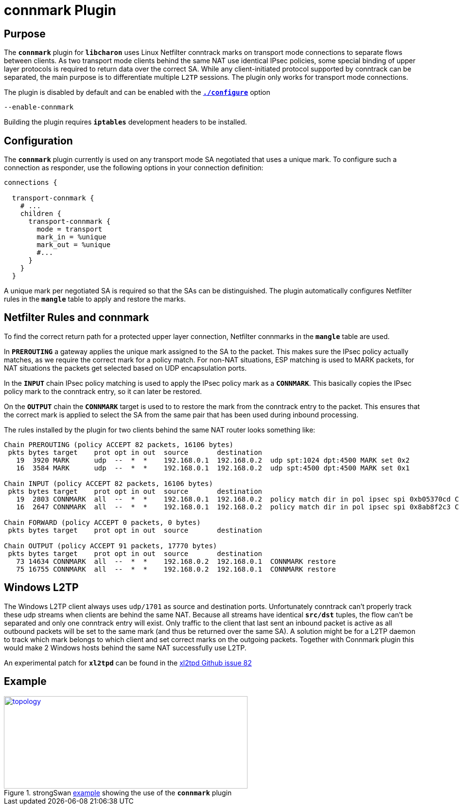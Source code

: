 = connmark Plugin

:XL2TPD: https://github.com/xelerance/xl2tpd/issues/82
:TESTS:  https://www.strongswan.org/testing/testresults
:EX:     {TESTS}/ikev2/host2host-transport-connmark

== Purpose

The `*connmark*` plugin for `*libcharon*` uses Linux Netfilter conntrack marks
on transport mode connections to separate flows between clients. As two transport
mode clients behind the same NAT use identical IPsec policies, some special
binding of upper layer protocols is required to return data over the correct SA.
While any client-initiated protocol supported by conntrack can be separated, the
main purpose is to differentiate multiple `L2TP` sessions. The plugin only works
for transport mode connections.

The plugin is disabled by default and can be enabled with the
xref:install/autoconf.adoc[`*./configure*`] option

 --enable-connmark

Building the plugin requires `*iptables*` development headers to be installed.

== Configuration

The `*connmark*` plugin currently is used on any transport mode SA negotiated
that uses a unique mark. To configure such a connection as responder, use the
following options in your connection definition:
----
connections {

  transport-connmark {
    # ...
    children {
      transport-connmark {
        mode = transport
        mark_in = %unique
        mark_out = %unique
        #...
      }
    }
  }
----

A unique mark per negotiated SA is required so that the SAs can be distinguished.
The plugin automatically configures Netfilter rules in the `*mangle*` table to
apply and restore the marks.

== Netfilter Rules and connmark

To find the correct return path for a protected upper layer connection,
Netfilter connmarks in the `*mangle*` table are used.

In `*PREROUTING*` a gateway applies the unique mark assigned to the SA to the
packet. This makes sure the IPsec policy actually matches, as we require the
correct mark for a policy match. For non-NAT situations, ESP matching is used
to MARK packets, for NAT situations the packets get selected based on UDP
encapsulation ports.

In the `*INPUT*` chain IPsec policy matching is used to apply the IPsec policy
mark as a `*CONNMARK*`. This basically copies the IPsec policy mark to the
conntrack entry, so it can later be restored.

On the `*OUTPUT*` chain the `*CONNMARK*` target is used to to restore the mark
from the conntrack entry to the packet. This ensures that the correct mark is
applied to select the SA from the same pair that has been used during inbound
processing.

The rules installed by the plugin for two clients behind the same NAT router
looks something like:
----
Chain PREROUTING (policy ACCEPT 82 packets, 16106 bytes)
 pkts bytes target    prot opt in out  source       destination
   19  3920 MARK      udp  --  *  *    192.168.0.1  192.168.0.2  udp spt:1024 dpt:4500 MARK set 0x2
   16  3584 MARK      udp  --  *  *    192.168.0.1  192.168.0.2  udp spt:4500 dpt:4500 MARK set 0x1

Chain INPUT (policy ACCEPT 82 packets, 16106 bytes)
 pkts bytes target    prot opt in out  source       destination
   19  2803 CONNMARK  all  --  *  *    192.168.0.1  192.168.0.2  policy match dir in pol ipsec spi 0xb05370cd CONNMARK set 0x2
   16  2647 CONNMARK  all  --  *  *    192.168.0.1  192.168.0.2  policy match dir in pol ipsec spi 0x8ab8f2c3 CONNMARK set 0x1

Chain FORWARD (policy ACCEPT 0 packets, 0 bytes)
 pkts bytes target    prot opt in out  source       destination

Chain OUTPUT (policy ACCEPT 91 packets, 17770 bytes)
 pkts bytes target    prot opt in out  source       destination
   73 14634 CONNMARK  all  --  *  *    192.168.0.2  192.168.0.1  CONNMARK restore
   75 16755 CONNMARK  all  --  *  *    192.168.0.2  192.168.0.1  CONNMARK restore
----

== Windows L2TP

The Windows L2TP client always uses `udp/1701` as source and destination ports.
Unfortunately conntrack can't properly track these udp streams when clients are
behind the same NAT. Because all streams have identical `*src/dst*` tuples, the
flow can't be separated and only one conntrack entry will exist. Only traffic to
the client that last sent an inbound packet is active as all outbound packets
will be set to the same mark (and thus be returned over the same SA). A solution
might be for a L2TP daemon to track which mark belongs to which client and set
correct marks on the outgoing packets. Together with Connmark plugin this would
make 2 Windows hosts behind the same NAT successfully use L2TP.

An experimental patch for `*xl2tpd*` can be found in the
{XL2TPD}[xl2tpd Github issue 82]

== Example

.strongSwan {EX}[example] showing the use of the `*connmark*` plugin
image::a-m-w-s-b.png[topology,501,190,link={EX}]
